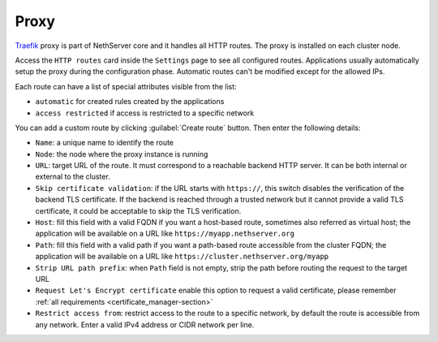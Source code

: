 .. _traefik-section:

=====
Proxy
=====

`Traefik <https://traefik.io/>`_ proxy is part of NethServer core and it handles all HTTP routes.
The proxy is installed on each cluster node.

Access the ``HTTP routes`` card inside the ``Settings`` page to see all configured routes.
Applications usually automatically setup the proxy during the configuration phase.
Automatic routes can't be modified except for the allowed IPs.

Each route can have a list of special attributes visible from the list:

- ``automatic`` for created rules created by the applications
- ``access restricted`` if access is restricted to a specific network

You can add a custom route by clicking :guilabel:`Create route` button.
Then enter the following details:

- ``Name``: a unique name to identify the route
- ``Node``: the node where the proxy instance is running
- ``URL``: target URL of the route. It must correspond to a reachable
  backend HTTP server. It can be both internal or external to the cluster.
- ``Skip certificate validation``: if the URL starts with ``https://``,
  this switch disables the verification of the backend TLS certificate. If
  the backend is reached through a trusted network but it cannot provide a
  valid TLS certificate, it could be acceptable to skip the TLS
  verification.
- ``Host``: fill this field with a valid FQDN if you want a host-based route, sometimes also referred as virtual host;
  the application will be available on a URL like ``https://myapp.nethserver.org``
- ``Path``: fill this field with a valid path if you want a path-based route accessible from the cluster FQDN;
  the application will be available on a URL like ``https://cluster.nethserver.org/myapp``
- ``Strip URL path prefix``: when ``Path`` field is not empty, strip the path before routing the request to the target URL
- ``Request Let's Encrypt certificate`` enable this option to request a valid certificate, please remember :ref:`all requirements <certificate_manager-section>`
- ``Restrict access from``: restrict access to the route to a specific network, by default the route is accessible from any network.
  Enter a valid IPv4 address or CIDR network per line.
